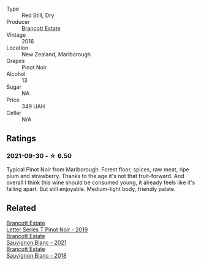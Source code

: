 #+attr_html: :class wine-main-image
[[file:/images/de/295137-6c7a-406f-9821-d0e2e9f9ed2d/2021-10-02-10-49-11-AD36241D-4113-409A-910F-56C26831BDF4-1-105-c.webp]]

- Type :: Red Still, Dry
- Producer :: [[barberry:/producers/cb3d4d47-89e2-4f60-b950-c6b6711b26d1][Brancott Estate]]
- Vintage :: 2016
- Location :: New Zealand, Marlborough
- Grapes :: Pinot Noir
- Alcohol :: 13
- Sugar :: NA
- Price :: 349 UAH
- Cellar :: N/A

** Ratings

*** 2021-09-30 - ☆ 6.50

Typical Pinot Noir from Marlborough. Forest floor, spices, raw meat,
ripe plum and strawberry. Thanks to the age it's not that
fruit-forward. And overall I think this wine should be consumed young,
it already feels like it's falling apart. But still enjoyable.
Medium-light body, friendly palate.

** Related

#+begin_export html
<div class="flex-container">
  <a class="flex-item flex-item-left" href="/wines/77312847-db16-4aa4-ad60-59576ffa9b6f.html">
    <img class="flex-bottle" src="/images/77/312847-db16-4aa4-ad60-59576ffa9b6f/2022-06-25-13-26-02-468B6893-5C8E-4FD1-A68A-526A39CE9000-1-105-c.webp"></img>
    <section class="h text-small text-lighter">Brancott Estate</section>
    <section class="h text-bolder">Letter Series T Pinot Noir - 2019</section>
  </a>

  <a class="flex-item flex-item-right" href="/wines/ba94148b-5ed1-447a-bd61-f6a3c7b2a0f1.html">
    <img class="flex-bottle" src="/images/unknown-wine.webp"></img>
    <section class="h text-small text-lighter">Brancott Estate</section>
    <section class="h text-bolder">Sauvignon Blanc - 2021</section>
  </a>

  <a class="flex-item flex-item-left" href="/wines/f163c749-3095-462a-be4c-a809a616f767.html">
    <img class="flex-bottle" src="/images/f1/63c749-3095-462a-be4c-a809a616f767/2021-03-03-20-10-42-E9634367-F2F8-411B-B14F-B8BA35420981-1-105-c.webp"></img>
    <section class="h text-small text-lighter">Brancott Estate</section>
    <section class="h text-bolder">Sauvignon Blanc - 2018</section>
  </a>

</div>
#+end_export
